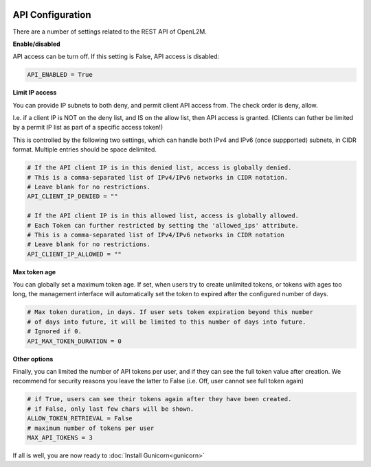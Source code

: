 .. image:: ../_static/openl2m_logo.png

=================
API Configuration
=================

There are a number of settings related to the REST API of OpenL2M.

**Enable/disabled**

API access can be turn off. If this setting is False, API access is disabled:

.. code-block:: python

    API_ENABLED = True

**Limit IP access**

You can provide IP subnets to both deny, and permit client API access from.
The check order is deny, allow.

I.e. if a client IP is NOT on the deny list, and IS on the allow list, then API access is granted.
(Clients can futher be limited by a permit IP list as part of a specific access token!)

This is controlled by the following two settings, which can handle both IPv4 and IPv6 (once suppported)
subnets, in CIDR format. Multiple entries should be space delimited.

.. code-block:: python

    # If the API client IP is in this denied list, access is globally denied.
    # This is a comma-separated list of IPv4/IPv6 networks in CIDR notation.
    # Leave blank for no restrictions.
    API_CLIENT_IP_DENIED = ""

    # If the API client IP is in this allowed list, access is globally allowed.
    # Each Token can further restricted by setting the 'allowed_ips' attribute.
    # This is a comma-separated list of IPv4/IPv6 networks in CIDR notation
    # Leave blank for no restrictions.
    API_CLIENT_IP_ALLOWED = ""

**Max token age**

You can globally set a maximum token age. If set, when users try to create unlimited tokens,
or tokens with ages too long, the management interface will automatically set the token to
expired after the configured number of days.

.. code-block:: python

    # Max token duration, in days. If user sets token expiration beyond this number
    # of days into future, it will be limited to this number of days into future.
    # Ignored if 0.
    API_MAX_TOKEN_DURATION = 0

**Other options**

Finally, you can limited the number of API tokens per user, and if they can see the full token value
after creation. We recommend for security reasons you leave the latter to False
(i.e. Off, user cannot see full token again)

.. code-block:: python

    # if True, users can see their tokens again after they have been created.
    # if False, only last few chars will be shown.
    ALLOW_TOKEN_RETRIEVAL = False
    # maximum number of tokens per user
    MAX_API_TOKENS = 3


If all is well, you are now ready to :doc:`Install Gunicorn<gunicorn>`